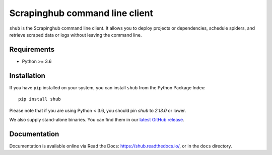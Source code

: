 Scrapinghub command line client
===============================

.. image:: https://img.shields.io/pypi/v/shub.svg
   :target: https://pypi.python.org/pypi/shub
   :alt: PyPI Version

.. image:: https://github.com/scrapinghub/shub/actions/workflows/tests.yml/badge.svg
   :target: https://github.com/scrapinghub/shub/actions/workflows/tests.yml
   :alt: Tests

.. image:: https://img.shields.io/codecov/c/github/scrapinghub/shub/master.svg
   :target: https://codecov.io/github/scrapinghub/shub?branch=master
   :alt: Coverage report

``shub`` is the Scrapinghub command line client. It allows you to deploy
projects or dependencies, schedule spiders, and retrieve scraped data or logs
without leaving the command line.


Requirements
------------

* Python >= 3.6


Installation
------------

If you have ``pip`` installed on your system, you can install ``shub`` from
the Python Package Index::

    pip install shub

Please note that if you are using Python < 3.6,
you should pin `shub` to `2.13.0` or lower.

We also supply stand-alone binaries. You can find them in our `latest GitHub
release`_.

.. _`latest Github release`: https://github.com/scrapinghub/shub/releases/latest


Documentation
-------------

Documentation is available online via Read the Docs:
https://shub.readthedocs.io/, or in the ``docs`` directory.
